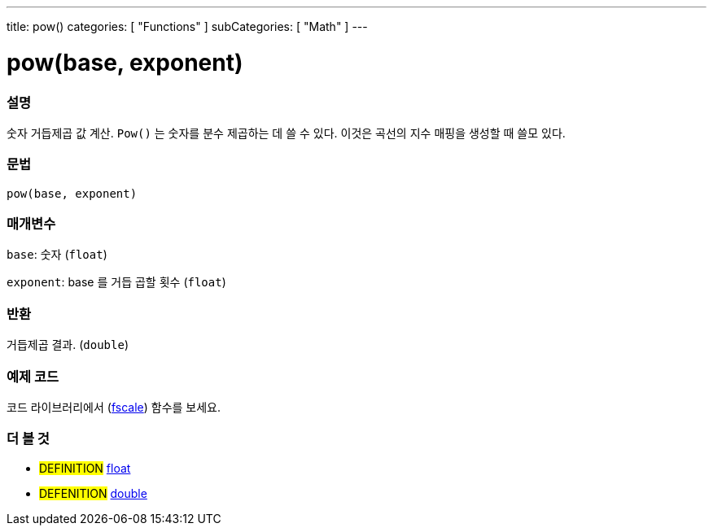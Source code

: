---
title: pow()
categories: [ "Functions" ]
subCategories: [ "Math" ]
---





= pow(base, exponent)


// OVERVIEW SECTION STARTS
[#overview]
--

[float]
=== 설명
숫자 거듭제곱 값 계산. `Pow()` 는 숫자를 분수 제곱하는 데 쓸 수 있다. 이것은 곡선의 지수 매핑을 생성할 때 쓸모 있다.

[%hardbreaks]


[float]
=== 문법
`pow(base, exponent)`


[float]
=== 매개변수
`base`: 숫자 (`float`)

`exponent`: base 를 거듭 곱할 횟수 (`float`)

[float]
=== 반환
거듭제곱 결과. (`double`)


--
// OVERVIEW SECTION ENDS


// HOW TO USE SECTION STARTS
[#howtouse]
--

[float]
=== 예제 코드
// Describe what the example code is all about and add relevant code   ►►►►► THIS SECTION IS MANDATORY ◄◄◄◄◄
코드 라이브러리에서 (http://arduino.cc/playground/Main/Fscale[fscale]) 함수를 보세요.


--
// HOW TO USE SECTION ENDS


// SEE ALSO SECTION
[#see_also]
--

[float]
=== 더 볼 것

[role="definition"]
* #DEFINITION# link:../../../variables/data-types/float[float]
* #DEFENITION# link:../../../variables/data-types/double[double]

--
// SEE ALSO SECTION ENDS

